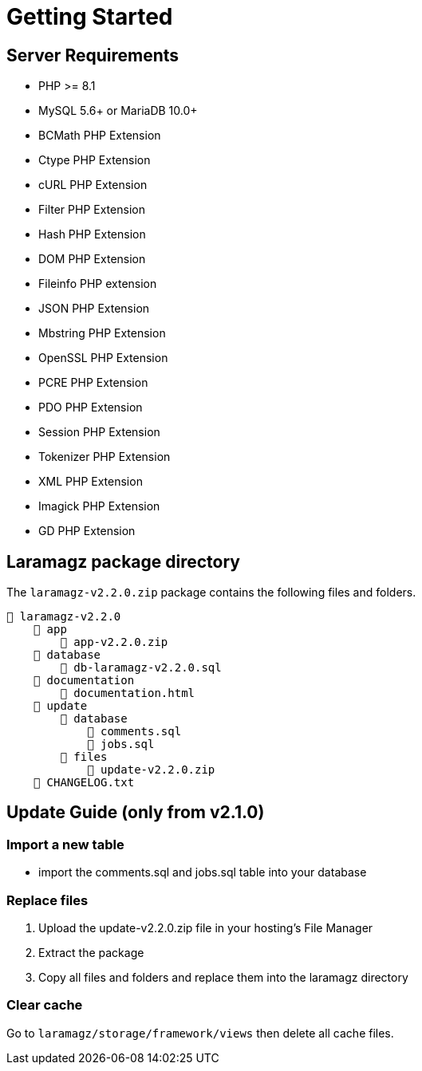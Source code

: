 = Getting Started

== Server Requirements

* PHP >= 8.1
* MySQL 5.6+ or MariaDB 10.0+
* BCMath PHP Extension
* Ctype PHP Extension
* cURL PHP Extension
* Filter PHP Extension
* Hash PHP Extension
* DOM PHP Extension
* Fileinfo PHP extension
* JSON PHP Extension
* Mbstring PHP Extension
* OpenSSL PHP Extension
* PCRE PHP Extension
* PDO PHP Extension
* Session PHP Extension
* Tokenizer PHP Extension
* XML PHP Extension
* Imagick PHP Extension
* GD PHP Extension

== Laramagz package directory

The `laramagz-v2.2.0.zip` package contains the following files and folders.

    📒 laramagz-v2.2.0
        📂 app
            📄 app-v2.2.0.zip
        📂 database 
            📄 db-laramagz-v2.2.0.sql
        📂 documentation
            📄 documentation.html
        📂 update 
            📂 database
                📄 comments.sql
                📄 jobs.sql
            📂 files 
                📄 update-v2.2.0.zip
        📄 CHANGELOG.txt    
        
== Update Guide (only from v2.1.0)

=== Import a new table

- import the comments.sql and jobs.sql table into your database

=== Replace files

1. Upload the update-v2.2.0.zip file in your hosting's File Manager
2. Extract the package
3. Copy all files and folders and replace them into the laramagz directory

=== Clear cache

Go to `laramagz/storage/framework/views` then delete all cache files.

